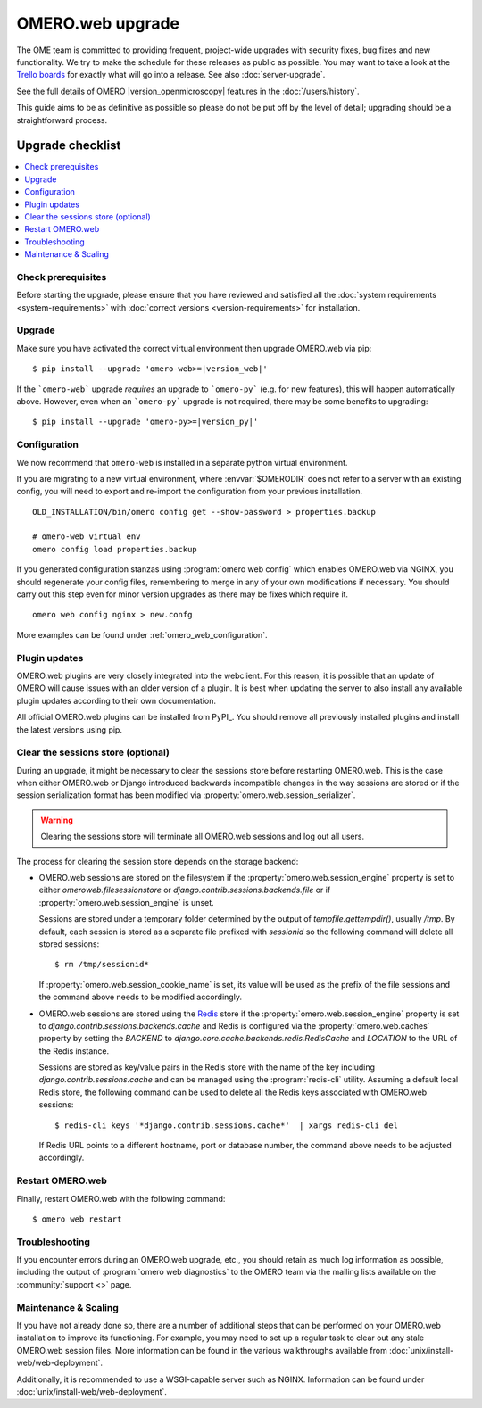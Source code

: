 OMERO.web upgrade
====================

The OME team is committed to providing frequent, project-wide upgrades with
security fixes, bug fixes and new functionality. We try to make the schedule for
these releases as public as possible. You may want to take a look at the `Trello
boards <https://trello.com/b/4EXb35xQ/getting-started>`_ for exactly what will
go into a release. See also :doc:`server-upgrade`.

See the full details of OMERO |version_openmicroscopy| features in the :doc:`/users/history`.

This guide aims to be as definitive as possible so please do not be put off by
the level of detail; upgrading should be a straightforward process.

Upgrade checklist
-----------------

.. contents::
    :local:
    :depth: 1

Check prerequisites
^^^^^^^^^^^^^^^^^^^

Before starting the upgrade, please ensure that you have reviewed and
satisfied all the :doc:`system requirements <system-requirements>` with
:doc:`correct versions <version-requirements>` for installation.

Upgrade
^^^^^^^

Make sure you have activated the correct virtual environment then
upgrade OMERO.web via pip:

.. parsed-literal::

      $ pip install --upgrade 'omero-web>=\ |version_web|'

If the ```omero-web``` upgrade *requires* an upgrade to ```omero-py``` (e.g.
for new features), this will happen automatically above.
However, even when an ```omero-py``` upgrade is not required, there may be some
benefits to upgrading:

.. parsed-literal::

      $ pip install --upgrade 'omero-py>=\ |version_py|'


Configuration
^^^^^^^^^^^^^

We now recommend that ``omero-web`` is installed in a separate python
virtual environment.

If you are migrating to a new virtual environment, where :envvar:`$OMERODIR`
does not refer to a server with an existing config, you will
need to export and re-import the configuration from your previous installation.

::

    OLD_INSTALLATION/bin/omero config get --show-password > properties.backup

    # omero-web virtual env
    omero config load properties.backup

If you generated configuration stanzas using :program:`omero web config` which
enables OMERO.web via NGINX, you should regenerate your config files,
remembering to merge in any of your own modifications if necessary. You should
carry out this step even for minor version upgrades as there may be fixes which
require it.

::

    omero web config nginx > new.confg

More examples can be found under :ref:`omero_web_configuration`.

Plugin updates
^^^^^^^^^^^^^^

OMERO.web plugins are very closely integrated into the webclient. For this
reason, it is possible that an update of OMERO will cause issues with an older
version of a plugin. It is best when updating the server to also install any
available plugin updates according to their own documentation.

All official OMERO.web plugins can be installed from PyPI_.
You should remove all previously installed plugins and install the latest
versions using pip.

.. _clearing_session_store:

Clear the sessions store (optional)
^^^^^^^^^^^^^^^^^^^^^^^^^^^^^^^^^^^

During an upgrade, it might be necessary to clear the sessions store
before restarting OMERO.web. This is the case when either OMERO.web or
Django introduced backwards incompatible changes in the way sessions are
stored or if the session serialization format has been modified via
:property:`omero.web.session_serializer`.

.. warning::

   Clearing the sessions store will terminate all OMERO.web sessions and log
   out all users.

The process for clearing the session store depends on the storage backend:

- OMERO.web sessions are stored on the filesystem if the
  :property:`omero.web.session_engine` property is set to either
  `omeroweb.filesessionstore` or  `django.contrib.sessions.backends.file`
  or if :property:`omero.web.session_engine` is unset.

  Sessions are stored under a temporary folder determined by the output of
  `tempfile.gettempdir()`, usually `/tmp`. By default, each session is
  stored as a separate file prefixed with `sessionid` so the following command
  will delete all stored sessions::

    $ rm /tmp/sessionid*

  If :property:`omero.web.session_cookie_name` is set, its value will be
  used as the prefix of the file sessions and the command above needs
  to be modified accordingly.

- OMERO.web sessions are stored using the `Redis <https://redis.io/>`_ store
  if the :property:`omero.web.session_engine` property is set to
  `django.contrib.sessions.backends.cache` and Redis is configured via the
  :property:`omero.web.caches` property by setting the `BACKEND` to
  `django.core.cache.backends.redis.RedisCache` and `LOCATION` to
  the URL of the Redis instance.

  Sessions are stored as key/value pairs in the Redis store with the name of
  the key including `django.contrib.sessions.cache` and can be managed using
  the :program:`redis-cli` utility. Assuming a default local Redis store, the
  following command can be used to delete all the Redis keys associated with
  OMERO.web sessions::

      $ redis-cli keys '*django.contrib.sessions.cache*'  | xargs redis-cli del

  If Redis URL points to a different hostname, port or database number, the
  command above needs to be adjusted accordingly.

Restart OMERO.web
^^^^^^^^^^^^^^^^^

Finally, restart OMERO.web with the following command::

   $ omero web restart

Troubleshooting
^^^^^^^^^^^^^^^

If you encounter errors during an OMERO.web upgrade, etc., you
should retain as much log information as possible, including
the output of :program:`omero web diagnostics` to the OMERO
team via the mailing lists available on the :community:`support <>`
page.

Maintenance & Scaling
^^^^^^^^^^^^^^^^^^^^^

If you have not already done so, there are a number of additional
steps that can be performed on your OMERO.web installation to improve
its functioning. For example, you may need to set up a regular task
to clear out any stale OMERO.web session files. More information can
be found in the various walkthroughs available from :doc:`unix/install-web/web-deployment`.

Additionally, it is recommended to use a WSGI-capable server such as NGINX.
Information can be found under :doc:`unix/install-web/web-deployment`.
